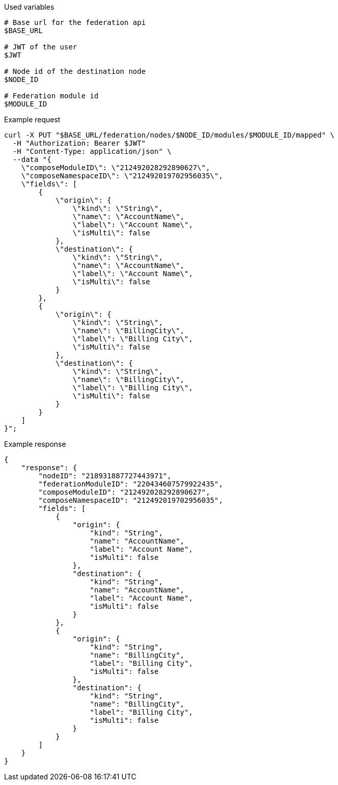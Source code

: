 .Used variables
[source,bash]
----
# Base url for the federation api
$BASE_URL

# JWT of the user
$JWT

# Node id of the destination node
$NODE_ID

# Federation module id
$MODULE_ID
----

.Example request
[source,bash]
----
curl -X PUT "$BASE_URL/federation/nodes/$NODE_ID/modules/$MODULE_ID/mapped" \
  -H "Authorization: Bearer $JWT"
  -H "Content-Type: application/json" \
  --data "{
    \"composeModuleID\": \"212492028292890627\",
    \"composeNamespaceID\": \"212492019702956035\",
    \"fields\": [
        {
            \"origin\": {
                \"kind\": \"String\",
                \"name\": \"AccountName\",
                \"label\": \"Account Name\",
                \"isMulti\": false
            },
            \"destination\": {
                \"kind\": \"String\",
                \"name\": \"AccountName\",
                \"label\": \"Account Name\",
                \"isMulti\": false
            }
        },
        {
            \"origin\": {
                \"kind\": \"String\",
                \"name\": \"BillingCity\",
                \"label\": \"Billing City\",
                \"isMulti\": false
            },
            \"destination\": {
                \"kind\": \"String\",
                \"name\": \"BillingCity\",
                \"label\": \"Billing City\",
                \"isMulti\": false
            }
        }
    ]
}";
----

.Example response
[source,bash]
----
{
    "response": {
        "nodeID": "218931887727443971",
        "federationModuleID": "220434607579922435",
        "composeModuleID": "212492028292890627",
        "composeNamespaceID": "212492019702956035",
        "fields": [
            {
                "origin": {
                    "kind": "String",
                    "name": "AccountName",
                    "label": "Account Name",
                    "isMulti": false
                },
                "destination": {
                    "kind": "String",
                    "name": "AccountName",
                    "label": "Account Name",
                    "isMulti": false
                }
            },
            {
                "origin": {
                    "kind": "String",
                    "name": "BillingCity",
                    "label": "Billing City",
                    "isMulti": false
                },
                "destination": {
                    "kind": "String",
                    "name": "BillingCity",
                    "label": "Billing City",
                    "isMulti": false
                }
            }
        ]
    }
}
----
